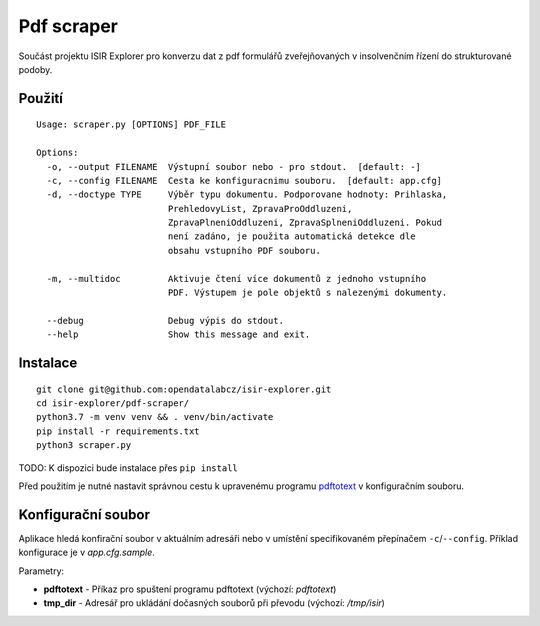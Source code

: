 Pdf scraper
===========

Součást projektu ISIR Explorer pro konverzu dat z pdf formulářů
zveřejňovaných v insolvenčním řízení do strukturované podoby.

Použití
-------

::

    Usage: scraper.py [OPTIONS] PDF_FILE

    Options:
      -o, --output FILENAME  Výstupní soubor nebo - pro stdout.  [default: -]
      -c, --config FILENAME  Cesta ke konfiguracnimu souboru.  [default: app.cfg]
      -d, --doctype TYPE     Výběr typu dokumentu. Podporovane hodnoty: Prihlaska,
                             PrehledovyList, ZpravaProOddluzeni,
                             ZpravaPlneniOddluzeni, ZpravaSplneniOddluzeni. Pokud
                             není zadáno, je použita automatická detekce dle
                             obsahu vstupního PDF souboru.

      -m, --multidoc         Aktivuje čtení více dokumentů z jednoho vstupního
                             PDF. Výstupem je pole objektů s nalezenými dokumenty.

      --debug                Debug výpis do stdout.
      --help                 Show this message and exit.

Instalace
---------

::

    git clone git@github.com:opendatalabcz/isir-explorer.git
    cd isir-explorer/pdf-scraper/
    python3.7 -m venv venv && . venv/bin/activate
    pip install -r requirements.txt
    python3 scraper.py

TODO: K dispozici bude instalace přes ``pip install``

Před použitím je nutné nastavit správnou cestu k upravenému programu
`pdftotext <https://github.com/opendatalabcz/poppler>`__ v konfiguračním
souboru.

Konfigurační soubor
-------------------

Aplikace hledá konfirační soubor v aktuálním adresáři nebo v umístění
specifikovaném přepínačem ``-c``/``--config``.
Příklad konfigurace je v *app.cfg.sample*.

Parametry:

-  **pdftotext** - Příkaz pro spuštení programu pdftotext (výchozí:
   *pdftotext*)
-  **tmp\_dir** - Adresář pro ukládání dočasných souborů při převodu
   (výchozí: */tmp/isir*)

